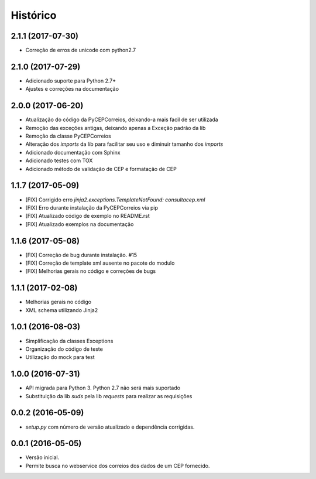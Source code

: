 =========
Histórico
=========

2.1.1 (2017-07-30)
------------------

* Correção de erros de unicode com python2.7

2.1.0 (2017-07-29)
------------------

* Adicionado suporte para Python 2.7+
* Ajustes e correções na documentação

2.0.0 (2017-06-20)
------------------

* Atualização do código da PyCEPCorreios, deixando-a mais facil de ser utilizada
* Remoção das exceções antigas, deixando apenas a Exceção padrão da lib
* Remoção da classe PyCEPCorreios
* Alteração dos *imports* da lib para facilitar seu uso e diminuir tamanho dos *imports*
* Adicionado documentação com Sphinx
* Adicionado testes com TOX
* Adicionado método de validação de CEP e formatação de CEP

1.1.7 (2017-05-09)
------------------

* [FIX] Corrigido erro `jinja2.exceptions.TemplateNotFound: consultacep.xml`
* [FIX] Erro durante instalação da PyCEPCorreios via pip
* [FIX] Atualizado código de exemplo no README.rst
* [FIX] Atualizado exemplos na documentação

1.1.6 (2017-05-08)
------------------

* [FIX] Correção de bug durante instalação. #15
* [FIX] Correção de template xml ausente no pacote do modulo
* [FIX] Melhorias gerais no código e correções de bugs

1.1.1 (2017-02-08)
------------------

* Melhorias gerais no código
* XML schema utilizando Jinja2

1.0.1 (2016-08-03)
------------------

* Simplificação da classes Exceptions
* Organização do código de teste
* Utilização do mock para test

1.0.0 (2016-07-31)
------------------

* API migrada para Python 3. Python 2.7 não será mais suportado
* Substituição da lib *suds* pela lib *requests* para realizar as requisições

0.0.2 (2016-05-09)
------------------

* `setup.py` com número de versão atualizado e dependência corrigidas.

0.0.1 (2016-05-05)
------------------

* Versão inicial.
* Permite busca no webservice dos correios dos dados de um CEP fornecido.
